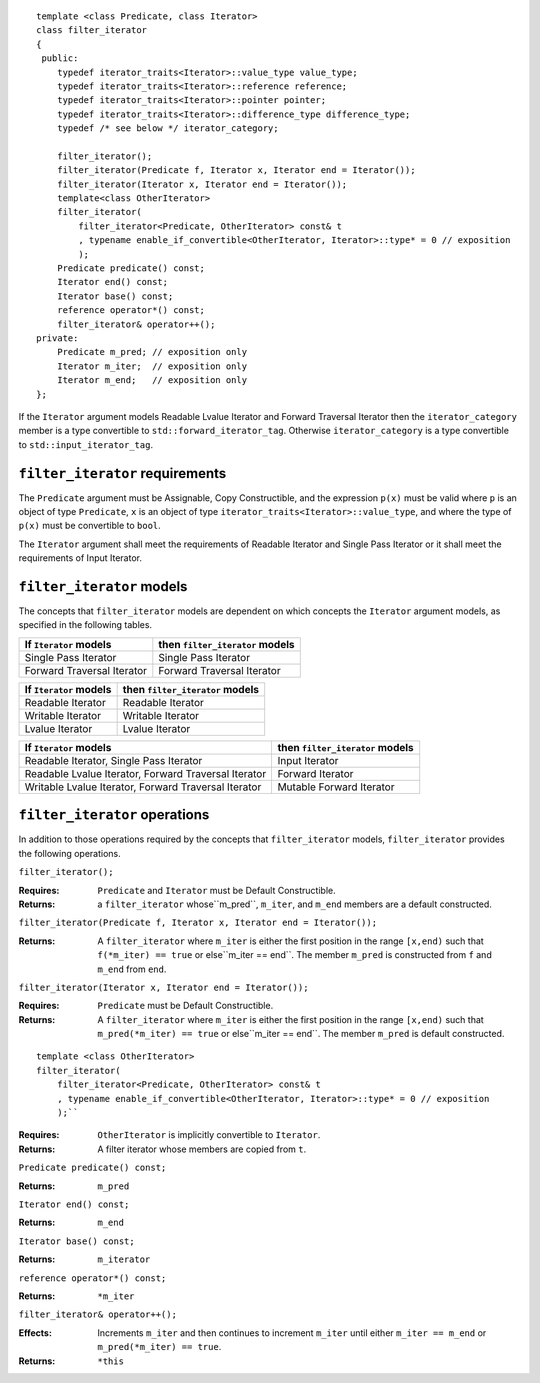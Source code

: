 ::

  template <class Predicate, class Iterator>
  class filter_iterator
  {
   public:
      typedef iterator_traits<Iterator>::value_type value_type;
      typedef iterator_traits<Iterator>::reference reference;
      typedef iterator_traits<Iterator>::pointer pointer;
      typedef iterator_traits<Iterator>::difference_type difference_type;
      typedef /* see below */ iterator_category;

      filter_iterator();
      filter_iterator(Predicate f, Iterator x, Iterator end = Iterator());
      filter_iterator(Iterator x, Iterator end = Iterator());
      template<class OtherIterator>
      filter_iterator(
          filter_iterator<Predicate, OtherIterator> const& t
          , typename enable_if_convertible<OtherIterator, Iterator>::type* = 0 // exposition
          );
      Predicate predicate() const;
      Iterator end() const;
      Iterator base() const;
      reference operator*() const;
      filter_iterator& operator++();
  private:
      Predicate m_pred; // exposition only
      Iterator m_iter;  // exposition only
      Iterator m_end;   // exposition only
  };


If the ``Iterator`` argument models Readable Lvalue Iterator and
Forward Traversal Iterator then the ``iterator_category`` member is a
type convertible to ``std::forward_iterator_tag``. Otherwise
``iterator_category`` is a type convertible to
``std::input_iterator_tag``.



``filter_iterator`` requirements
................................

The ``Predicate`` argument must be Assignable, Copy Constructible, and
the expression ``p(x)`` must be valid where ``p`` is an object of type
``Predicate``, ``x`` is an object of type
``iterator_traits<Iterator>::value_type``, and where the type of
``p(x)`` must be convertible to ``bool``.

The ``Iterator`` argument shall meet the requirements of Readable
Iterator and Single Pass Iterator or it shall meet the requirements of
Input Iterator.



``filter_iterator`` models
..........................

The concepts that ``filter_iterator`` models are dependent on which
concepts the ``Iterator`` argument models, as specified in the
following tables.

+-----------------------------+----------------------------------------------------------+
| If ``Iterator`` models      | then ``filter_iterator`` models                          |
+=============================+==========================================================+
| Single Pass Iterator        | Single Pass Iterator                                     |
+-----------------------------+----------------------------------------------------------+
| Forward Traversal Iterator  | Forward Traversal Iterator                               |
+-----------------------------+----------------------------------------------------------+

+--------------------------------+----------------------------------------------+
| If ``Iterator`` models         | then ``filter_iterator`` models              |
+================================+==============================================+
| Readable Iterator              | Readable Iterator                            |
+--------------------------------+----------------------------------------------+
| Writable Iterator              | Writable Iterator                            |
+--------------------------------+----------------------------------------------+
| Lvalue Iterator                | Lvalue Iterator                              |
+--------------------------------+----------------------------------------------+

+-------------------------------------------------------+---------------------------------+
| If ``Iterator`` models                                | then ``filter_iterator`` models |
+=======================================================+=================================+
| Readable Iterator, Single Pass Iterator               | Input Iterator                  |
+-------------------------------------------------------+---------------------------------+
| Readable Lvalue Iterator, Forward Traversal Iterator  | Forward Iterator                |
+-------------------------------------------------------+---------------------------------+
| Writable Lvalue Iterator, Forward Traversal Iterator  | Mutable Forward Iterator        |
+-------------------------------------------------------+---------------------------------+


``filter_iterator`` operations
..............................

In addition to those operations required by the concepts that
``filter_iterator`` models, ``filter_iterator`` provides the following
operations.


``filter_iterator();``

:Requires: ``Predicate`` and ``Iterator`` must be Default Constructible.
:Returns: a ``filter_iterator`` whose``m_pred``,  ``m_iter``, and ``m_end`` 
  members are a default constructed.


``filter_iterator(Predicate f, Iterator x, Iterator end = Iterator());``

:Returns: A ``filter_iterator`` where ``m_iter`` is either
    the first position in the range ``[x,end)`` such that ``f(*m_iter) == true`` 
    or else``m_iter == end``. The member ``m_pred`` is constructed from
    ``f`` and ``m_end`` from ``end``.



``filter_iterator(Iterator x, Iterator end = Iterator());``

:Requires: ``Predicate`` must be Default Constructible.
:Returns: A ``filter_iterator`` where ``m_iter`` is either
    the first position in the range ``[x,end)`` such that ``m_pred(*m_iter) == true`` 
    or else``m_iter == end``. The member ``m_pred`` is default constructed.


::

    template <class OtherIterator>
    filter_iterator(
        filter_iterator<Predicate, OtherIterator> const& t
        , typename enable_if_convertible<OtherIterator, Iterator>::type* = 0 // exposition
        );``

:Requires: ``OtherIterator`` is implicitly convertible to ``Iterator``.
:Returns: A filter iterator whose members are copied from ``t``.


``Predicate predicate() const;``

:Returns: ``m_pred``


``Iterator end() const;``

:Returns: ``m_end``


``Iterator base() const;``

:Returns: ``m_iterator``



``reference operator*() const;``

:Returns: ``*m_iter``


``filter_iterator& operator++();``

:Effects: Increments ``m_iter`` and then continues to
  increment ``m_iter`` until either ``m_iter == m_end``
  or ``m_pred(*m_iter) == true``.
:Returns: ``*this``  
